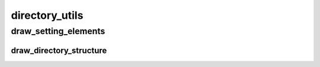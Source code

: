 directory_utils
==========

----------
draw_setting_elements
----------
draw_directory_structure
__________

